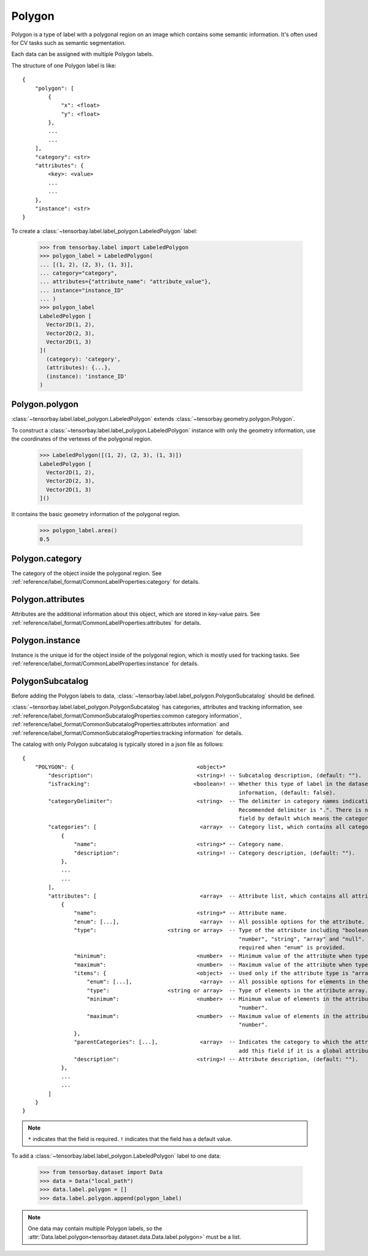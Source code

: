 *********
 Polygon
*********

Polygon is a type of label with a polygonal region on an image which contains some semantic information.
It's often used for CV tasks such as semantic segmentation.

Each data can be assigned with multiple Polygon labels.

The structure of one Polygon label is like::

    {
        "polygon": [
            {
                "x": <float>
                "y": <float>
            },
            ...
            ...
        ],
        "category": <str>
        "attributes": {
            <key>: <value>
            ...
            ...
        },
        "instance": <str>
    }

To create a :class:`~tensorbay.label.label_polygon.LabeledPolygon` label:

    >>> from tensorbay.label import LabeledPolygon
    >>> polygon_label = LabeledPolygon(
    ... [(1, 2), (2, 3), (1, 3)],
    ... category="category",
    ... attributes={"attribute_name": "attribute_value"},
    ... instance="instance_ID"
    ... )
    >>> polygon_label
    LabeledPolygon [
      Vector2D(1, 2),
      Vector2D(2, 3),
      Vector2D(1, 3)
    ](
      (category): 'category',
      (attributes): {...},
      (instance): 'instance_ID'
    )


Polygon.polygon
===============

:class:`~tensorbay.label.label_polygon.LabeledPolygon` extends :class:`~tensorbay.geometry.polygon.Polygon`.

To construct a :class:`~tensorbay.label.label_polygon.LabeledPolygon` instance with only the geometry
information, use the coordinates of the vertexes of the polygonal region.

    >>> LabeledPolygon([(1, 2), (2, 3), (1, 3)])
    LabeledPolygon [
      Vector2D(1, 2),
      Vector2D(2, 3),
      Vector2D(1, 3)
    ]()

It contains the basic geometry information of the polygonal region.

    >>> polygon_label.area()
    0.5

Polygon.category
================

The category of the object inside the polygonal region.
See :ref:`reference/label_format/CommonLabelProperties:category` for details.

Polygon.attributes
==================

Attributes are the additional information about this object, which are stored in key-value pairs.
See :ref:`reference/label_format/CommonLabelProperties:attributes` for details.

Polygon.instance
================

Instance is the unique id for the object inside of the polygonal region,
which is mostly used for tracking tasks.
See :ref:`reference/label_format/CommonLabelProperties:instance` for details.

PolygonSubcatalog
=================

Before adding the Polygon labels to data,
:class:`~tensorbay.label.label_polygon.PolygonSubcatalog` should be defined.

:class:`~tensorbay.label.label_polygon.PolygonSubcatalog`
has categories, attributes and tracking information,
see :ref:`reference/label_format/CommonSubcatalogProperties:common category information`,
:ref:`reference/label_format/CommonSubcatalogProperties:attributes information` and
:ref:`reference/label_format/CommonSubcatalogProperties:tracking information` for details.

The catalog with only Polygon subcatalog is typically stored in a json file as follows::

    {
        "POLYGON": {                                      <object>*
            "description":                                <string>! -- Subcatalog description, (default: "").
            "isTracking":                                <boolean>! -- Whether this type of label in the dataset contains tracking
                                                                       information, (default: false).
            "categoryDelimiter":                          <string>  -- The delimiter in category names indicating subcategories.
                                                                       Recommended delimiter is ".". There is no "categoryDelimiter"
                                                                       field by default which means the category is of one level.
            "categories": [                                <array>  -- Category list, which contains all category information.
                {
                    "name":                               <string>* -- Category name.
                    "description":                        <string>! -- Category description, (default: "").
                },
                ...
                ...
            ],
            "attributes": [                                <array>  -- Attribute list, which contains all attribute information.
                {
                    "name":                               <string>* -- Attribute name.
                    "enum": [...],                         <array>  -- All possible options for the attribute.
                    "type":                      <string or array>  -- Type of the attribute including "boolean", "integer",
                                                                       "number", "string", "array" and "null". And it is not
                                                                       required when "enum" is provided.
                    "minimum":                            <number>  -- Minimum value of the attribute when type is "number".
                    "maximum":                            <number>  -- Maximum value of the attribute when type is "number".
                    "items": {                            <object>  -- Used only if the attribute type is "array".
                        "enum": [...],                     <array>  -- All possible options for elements in the attribute array.
                        "type":                  <string or array>  -- Type of elements in the attribute array.
                        "minimum":                        <number>  -- Minimum value of elements in the attribute array when type is
                                                                       "number".
                        "maximum":                        <number>  -- Maximum value of elements in the attribute array when type is
                                                                       "number".
                    },
                    "parentCategories": [...],             <array>  -- Indicates the category to which the attribute belongs. Do not
                                                                       add this field if it is a global attribute.
                    "description":                        <string>! -- Attribute description, (default: "").
                },
                ...
                ...
            ]
        }
    }

.. note::

   ``*`` indicates that the field is required. ``!`` indicates that the field has a default value.

To add a :class:`~tensorbay.label.label_polygon.LabeledPolygon` label to one data:

    >>> from tensorbay.dataset import Data
    >>> data = Data("local_path")
    >>> data.label.polygon = []
    >>> data.label.polygon.append(polygon_label)

.. note::

   One data may contain multiple Polygon labels,
   so the :attr:`Data.label.polygon<tensorbay.dataset.data.Data.label.polygon>` must be a list.
